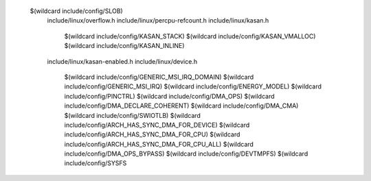  $(wildcard include/config/SLOB) \
  include/linux/overflow.h \
  include/linux/percpu-refcount.h \
  include/linux/kasan.h \
    $(wildcard include/config/KASAN_STACK) \
    $(wildcard include/config/KASAN_VMALLOC) \
    $(wildcard include/config/KASAN_INLINE) \
  include/linux/kasan-enabled.h \
  include/linux/device.h \
    $(wildcard include/config/GENERIC_MSI_IRQ_DOMAIN) \
    $(wildcard include/config/GENERIC_MSI_IRQ) \
    $(wildcard include/config/ENERGY_MODEL) \
    $(wildcard include/config/PINCTRL) \
    $(wildcard include/config/DMA_OPS) \
    $(wildcard include/config/DMA_DECLARE_COHERENT) \
    $(wildcard include/config/DMA_CMA) \
    $(wildcard include/config/SWIOTLB) \
    $(wildcard include/config/ARCH_HAS_SYNC_DMA_FOR_DEVICE) \
    $(wildcard include/config/ARCH_HAS_SYNC_DMA_FOR_CPU) \
    $(wildcard include/config/ARCH_HAS_SYNC_DMA_FOR_CPU_ALL) \
    $(wildcard include/config/DMA_OPS_BYPASS) \
    $(wildcard include/config/DEVTMPFS) \
    $(wildcard include/config/SYSFS